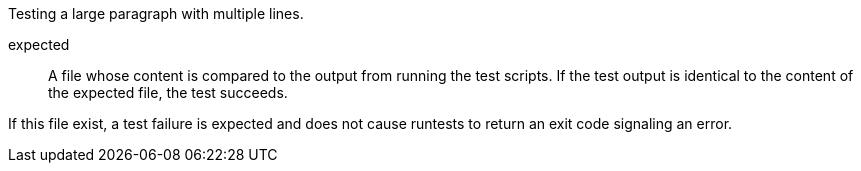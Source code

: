 Testing a large paragraph
with multiple lines.

expected::
   A file whose content is compared to the output from running the test
scripts.
   If the test output is identical to the content of the expected file, the
test succeeds.

If this file exist, a test failure is expected and does not cause
 runtests to return an exit code signaling an error.
